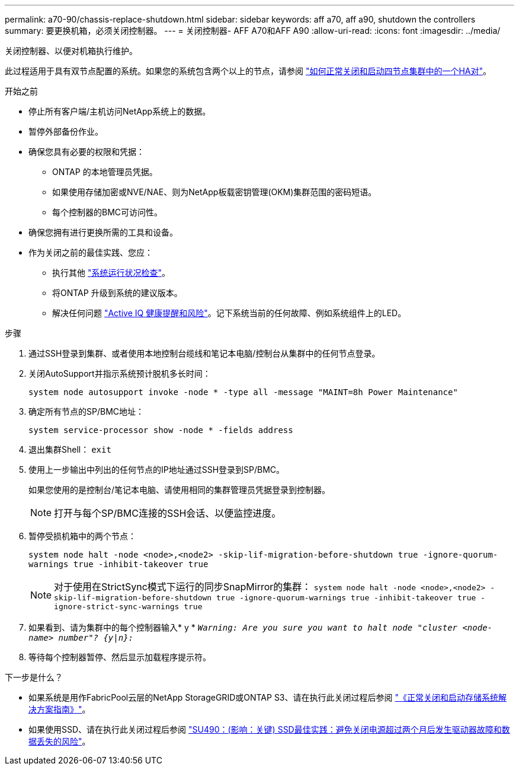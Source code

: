 ---
permalink: a70-90/chassis-replace-shutdown.html 
sidebar: sidebar 
keywords: aff a70, aff a90, shutdown the controllers 
summary: 要更换机箱，必须关闭控制器。 
---
= 关闭控制器- AFF A70和AFF A90
:allow-uri-read: 
:icons: font
:imagesdir: ../media/


[role="lead"]
关闭控制器、以便对机箱执行维护。

此过程适用于具有双节点配置的系统。如果您的系统包含两个以上的节点，请参阅 https://kb.netapp.com/Advice_and_Troubleshooting/Data_Storage_Software/ONTAP_OS/How_to_perform_a_graceful_shutdown_and_power_up_of_one_HA_pair_in_a_4__node_cluster["如何正常关闭和启动四节点集群中的一个HA对"^]。

.开始之前
* 停止所有客户端/主机访问NetApp系统上的数据。
* 暂停外部备份作业。
* 确保您具有必要的权限和凭据：
+
** ONTAP 的本地管理员凭据。
** 如果使用存储加密或NVE/NAE、则为NetApp板载密钥管理(OKM)集群范围的密码短语。
** 每个控制器的BMC可访问性。


* 确保您拥有进行更换所需的工具和设备。
* 作为关闭之前的最佳实践、您应：
+
** 执行其他 https://kb.netapp.com/onprem/ontap/os/How_to_perform_a_cluster_health_check_with_a_script_in_ONTAP["系统运行状况检查"]。
** 将ONTAP 升级到系统的建议版本。
** 解决任何问题 https://activeiq.netapp.com/["Active IQ 健康提醒和风险"]。记下系统当前的任何故障、例如系统组件上的LED。




.步骤
. 通过SSH登录到集群、或者使用本地控制台缆线和笔记本电脑/控制台从集群中的任何节点登录。
. 关闭AutoSupport并指示系统预计脱机多长时间：
+
`system node autosupport invoke -node * -type all -message "MAINT=8h Power Maintenance"`

. 确定所有节点的SP/BMC地址：
+
`system service-processor show -node * -fields address`

. 退出集群Shell： `exit`
. 使用上一步输出中列出的任何节点的IP地址通过SSH登录到SP/BMC。
+
如果您使用的是控制台/笔记本电脑、请使用相同的集群管理员凭据登录到控制器。

+

NOTE: 打开与每个SP/BMC连接的SSH会话、以便监控进度。

. 暂停受损机箱中的两个节点：
+
`system node halt -node <node>,<node2> -skip-lif-migration-before-shutdown true -ignore-quorum-warnings true -inhibit-takeover true`

+

NOTE: 对于使用在StrictSync模式下运行的同步SnapMirror的集群： `system node halt -node <node>,<node2>  -skip-lif-migration-before-shutdown true -ignore-quorum-warnings true -inhibit-takeover true -ignore-strict-sync-warnings true`

. 如果看到、请为集群中的每个控制器输入* y * `_Warning: Are you sure you want to halt node "cluster <node-name> number"?
{y|n}:_`
. 等待每个控制器暂停、然后显示加载程序提示符。


.下一步是什么？
* 如果系统是用作FabricPool云层的NetApp StorageGRID或ONTAP S3、请在执行此关闭过程后参阅 https://kb.netapp.com/onprem/ontap/hardware/What_is_the_procedure_for_graceful_shutdown_and_power_up_of_a_storage_system_during_scheduled_power_outage#["《正常关闭和启动存储系统解决方案指南》"]。
* 如果使用SSD、请在执行此关闭过程后参阅 https://kb.netapp.com/Support_Bulletins/Customer_Bulletins/SU490["SU490：(影响：关键) SSD最佳实践：避免关闭电源超过两个月后发生驱动器故障和数据丢失的风险"]。

